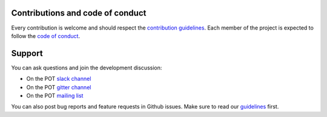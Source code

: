 .. mdinclude:: ../../README.md
    :start-line: 2
    :end-line: 206

Contributions and code of conduct
---------------------------------

Every contribution is welcome and should respect the
`contribution guidelines <contributing.html>`__.
Each member of the project is expected to follow the
`code of conduct <code_of_conduct.html>`__.

Support
-------

You can ask questions and join the development discussion:

- On the POT `slack channel <https://pot-toolbox.slack.com>`__
- On the POT `gitter channel <https://gitter.im/PythonOT/community>`__
- On the POT `mailing list <https://mail.python.org/mm3/mailman3/lists/pot.python.org/>`__

You can also post bug reports and feature requests in Github issues.
Make sure to read our `guidelines <contributing.html>`__ first.

.. mdinclude:: ../../README.md
    :start-line: 220